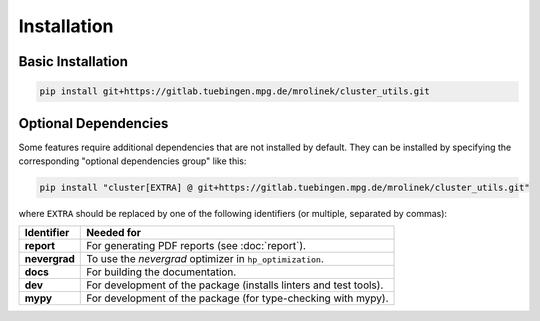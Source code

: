 ************
Installation
************


Basic Installation
==================

.. code-block:: bash

   pip install git+https://gitlab.tuebingen.mpg.de/mrolinek/cluster_utils.git


.. _optional_dependencies:

Optional Dependencies
=====================

Some features require additional dependencies that are not installed by default.  They
can be installed by specifying the corresponding "optional dependencies group" like
this:

.. code-block:: bash

   pip install "cluster[EXTRA] @ git+https://gitlab.tuebingen.mpg.de/mrolinek/cluster_utils.git"

where ``EXTRA`` should be replaced by one of the following identifiers (or multiple,
separated by commas):


.. list-table::
   :header-rows: 1

   * - Identifier
     - Needed for
   * - **report**
     - For generating PDF reports (see :doc:`report`).
   * - **nevergrad**
     - To use the *nevergrad* optimizer in ``hp_optimization``.
   * - **docs**
     - For building the documentation.
   * - **dev**
     - For development of the package (installs linters and test tools).
   * - **mypy**
     - For development of the package (for type-checking with mypy).
